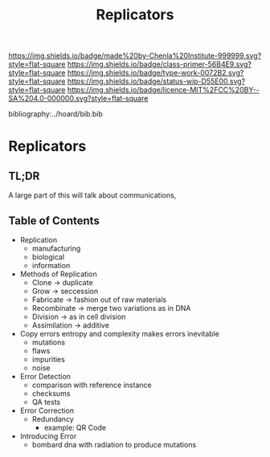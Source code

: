 #   -*- mode: org; fill-column: 60 -*-

#+TITLE: Replicators
#+STARTUP: showall
#+TOC: headlines 4
#+PROPERTY: filename

[[https://img.shields.io/badge/made%20by-Chenla%20Institute-999999.svg?style=flat-square]] 
[[https://img.shields.io/badge/class-primer-56B4E9.svg?style=flat-square]]
[[https://img.shields.io/badge/type-work-0072B2.svg?style=flat-square]]
[[https://img.shields.io/badge/status-wip-D55E00.svg?style=flat-square]]
[[https://img.shields.io/badge/licence-MIT%2FCC%20BY--SA%204.0-000000.svg?style=flat-square]]

bibliography:../hoard/bib.bib

* Replicators
:PROPERTIES:
:CUSTOM_ID:
:Name:     /home/deerpig/proj/chenla/warp/ww-replicators.org
:Created:  2018-04-03T19:13@Prek Leap (11.642600N-104.919210W)
:ID:       19a89240-4242-441d-9ac2-e4fa340885b8
:VER:      576029703.462139349
:GEO:      48P-491193-1287029-15
:BXID:     proj:JRY6-5750
:Class:    primer
:Type:     work
:Status:   wip
:Licence:  MIT/CC BY-SA 4.0
:END:

** TL;DR

A large part of this will talk about communications, 


** Table of Contents


  - Replication
    - manufacturing
    - biological
    - information
  - Methods of Replication
    - Clone        -> duplicate
    - Grow         -> seccession
    - Fabricate    -> fashion out of raw materials
    - Recombinate  -> merge two variations as in DNA
    - Division     -> as in cell division
    - Assimilation -> additive
  - Copy errors
    entropy and complexity makes errors inevitable
    - mutations
    - flaws
    - impurities
    - noise
  - Error Detection
    - comparison with reference instance
    - checksums
    - QA tests
  - Error Correction
    - Redundancy
      - example: QR Code
  - Introducing Error
    - bombard dna with radiation to produce mutations
